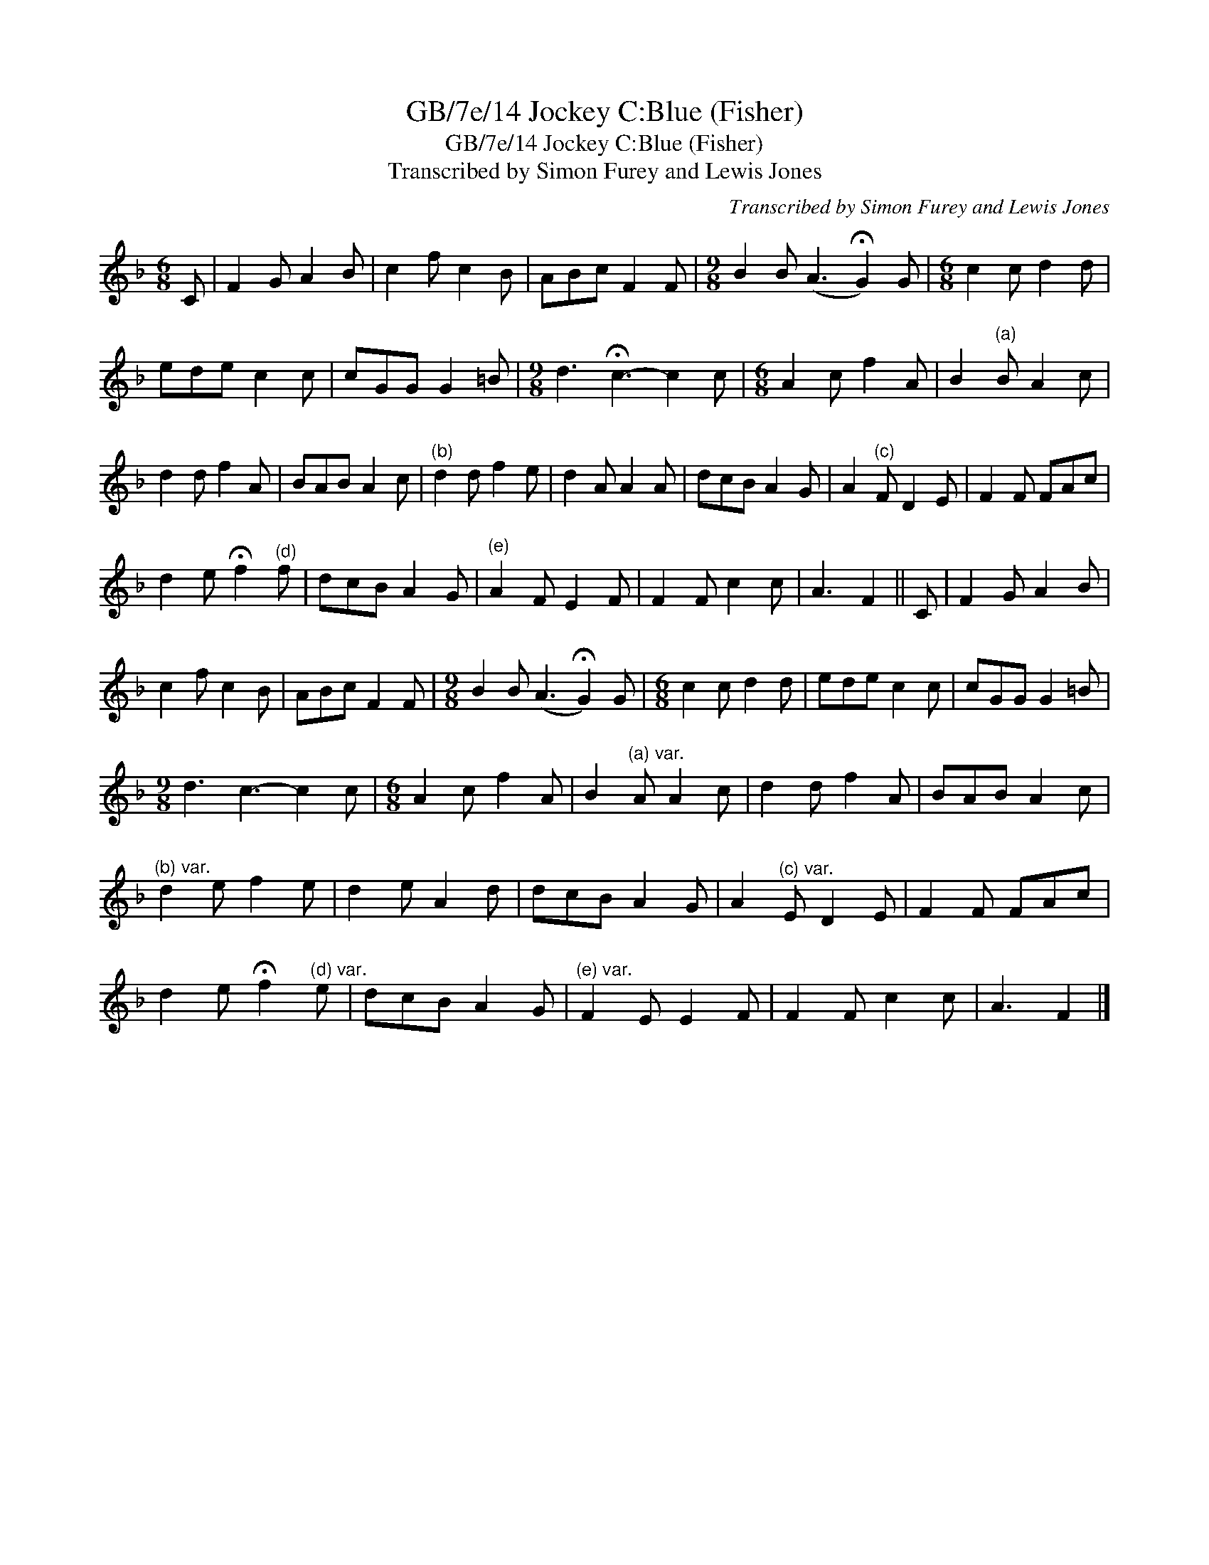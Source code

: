 X:1
T:GB/7e/14 Jockey C:Blue (Fisher)
T:GB/7e/14 Jockey C:Blue (Fisher)
T:Transcribed by Simon Furey and Lewis Jones
C:Transcribed by Simon Furey and Lewis Jones
L:1/8
M:6/8
K:F
V:1 treble 
V:1
 C | F2 G A2 B | c2 f c2 B | ABc F2 F |[M:9/8] B2 B (A3 !fermata!G2) G |[M:6/8] c2 c d2 d | %6
 ede c2 c | cGG G2 =B |[M:9/8] d3 !fermata!c3- c2 c |[M:6/8] A2 c f2 A | B2"^(a)" B A2 c | %11
 d2 d f2 A | BAB A2 c |"^(b)" d2 d f2 e | d2 A A2 A | dcB A2 G | A2"^(c)" F D2 E | F2 F FAc | %18
 d2 e !fermata!f2"^(d)" f | dcB A2 G |"^(e)" A2 F E2 F | F2 F c2 c | A3 F2 || C | F2 G A2 B | %25
 c2 f c2 B | ABc F2 F |[M:9/8] B2 B (A3 !fermata!G2) G |[M:6/8] c2 c d2 d | ede c2 c | cGG G2 =B | %31
[M:9/8] d3 c3- c2 c |[M:6/8] A2 c f2 A | B2"^(a) var." A A2 c | d2 d f2 A | BAB A2 c | %36
"^(b) var." d2 e f2 e | d2 e A2 d | dcB A2 G | A2"^(c) var." E D2 E | F2 F FAc | %41
 d2 e !fermata!f2"^(d) var." e | dcB A2 G |"^(e) var." F2 E E2 F | F2 F c2 c | A3 F2 |] %46

